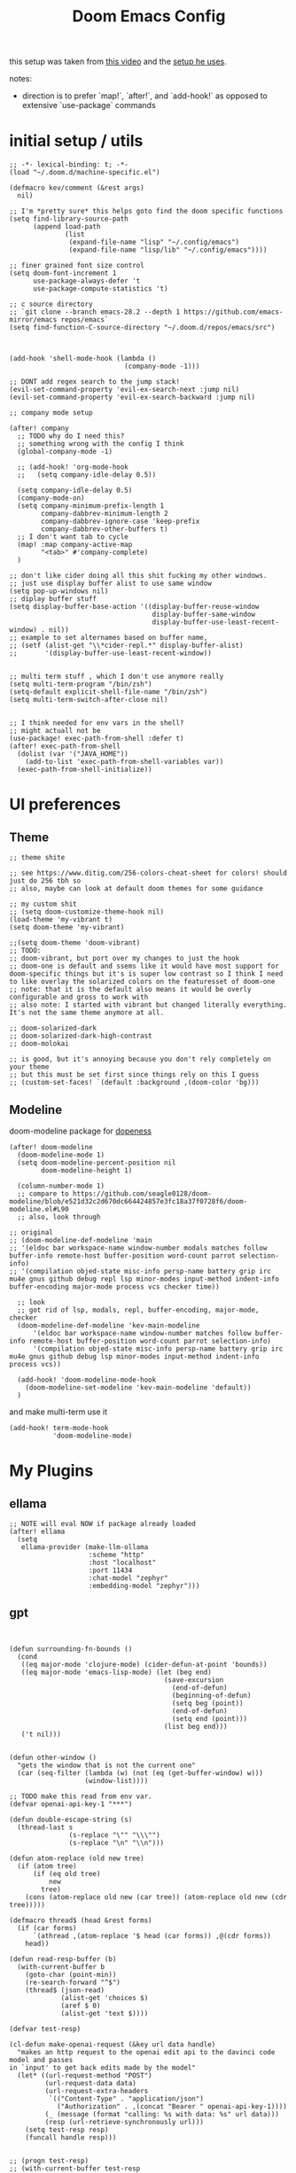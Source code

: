 :PROPERTIES:
:header-args: :results silent
:END:
#+TITLE: Doom Emacs Config

this setup was taken from [[https://www.youtube.com/watch?v=SzA2YODtgK4&ab_channel=thoughtbot][this video]] and the [[https://github.com/hrs/dotfiles/blob/main/emacs/dot-emacs.d/configuration.org][setup he uses]].

notes:
- direction is to prefer `map!`, `after!`, and `add-hook!` as opposed to extensive
   `use-package` commands

* initial setup / utils

#+begin_src elisp
;; -*- lexical-binding: t; -*-
(load "~/.doom.d/machine-specific.el")

(defmacro kev/comment (&rest args)
  nil)

;; I'm *pretty sure* this helps goto find the doom specific functions
(setq find-library-source-path
      (append load-path
              (list
               (expand-file-name "lisp" "~/.config/emacs")
               (expand-file-name "lisp/lib" "~/.config/emacs"))))

;; finer grained font size control
(setq doom-font-increment 1
      use-package-always-defer 't
      use-package-compute-statistics 't)

;; c source directory
;; `git clone --branch emacs-28.2 --depth 1 https://github.com/emacs-mirror/emacs repos/emacs`
(setq find-function-C-source-directory "~/.doom.d/repos/emacs/src")



(add-hook 'shell-mode-hook (lambda ()
                             (company-mode -1)))

;; DONT add regex search to the jump stack!
(evil-set-command-property 'evil-ex-search-next :jump nil)
(evil-set-command-property 'evil-ex-search-backward :jump nil)

;; company mode setup

(after! company
  ;; TODO why do I need this?
  ;; something wrong with the config I think
  (global-company-mode -1)

  ;; (add-hook! 'org-mode-hook
  ;;   (setq company-idle-delay 0.5))

  (setq company-idle-delay 0.5)
  (company-mode-on)
  (setq company-minimum-prefix-length 1
        company-dabbrev-minimum-length 2
        company-dabbrev-ignore-case 'keep-prefix
        company-dabbrev-other-buffers t)
  ;; I don't want tab to cycle
  (map! :map company-active-map
        "<tab>" #'company-complete)
  )

;; don't like cider doing all this shit fucking my other windows.
;; just use display buffer alist to use same window
(setq pop-up-windows nil)
;; diplay buffer stuff
(setq display-buffer-base-action '((display-buffer-reuse-window
                                    display-buffer-same-window
                                    display-buffer-use-least-recent-window) . nil))
;; example to set alternames based on buffer name,
;; (setf (alist-get "\\*cider-repl.*" display-buffer-alist)
;;       '(display-buffer-use-least-recent-window))


;; multi term stuff , which I don't use anymore really
(setq multi-term-program "/bin/zsh")
(setq-default explicit-shell-file-name "/bin/zsh")
(setq multi-term-switch-after-close nil)


;; I think needed for env vars in the shell?
;; might actuall not be
(use-package! exec-path-from-shell :defer t)
(after! exec-path-from-shell
  (dolist (var '("JAVA_HOME"))
    (add-to-list 'exec-path-from-shell-variables var))
  (exec-path-from-shell-initialize))
#+end_src

* UI preferences
** Theme
#+begin_src elisp
;; theme shite

;; see https://www.ditig.com/256-colors-cheat-sheet for colors! should just do 256 tbh so
;; also, maybe can look at default doom themes for some guidance

;; my custom shit
;; (setq doom-customize-theme-hook nil)
(load-theme 'my-vibrant t)
(setq doom-theme 'my-vibrant)

;;(setq doom-theme 'doom-vibrant)
;; TODO:
;; doom-vibrant, but port over my changes to just the hook
;; doom-one is default and ssems like it would have most support for doom-specific things but it's is super low contrast so I think I need to like overlay the solarized colors on the featuresset of doom-one
;; note: that it is the default also means it would be overly configurable and gross to work with
;; also note: I started with vibrant but changed literally everything. It's not the same theme anymore at all.

;; doom-solarized-dark
;; doom-solarized-dark-high-contrast
;; doom-molokai

;; is good, but it's annoying because you don't rely completely on your theme
;; but this must be set first since things rely on this I guess
;; (custom-set-faces! `(default :background ,(doom-color 'bg)))
#+end_src

** Modeline

doom-modeline package for [[https://github.com/seagle0128/doom-modeline][dopeness]]

#+begin_src elisp :results silent
(after! doom-modeline
  (doom-modeline-mode 1)
  (setq doom-modeline-percent-position nil
        doom-modeline-height 1)

  (column-number-mode 1)
  ;; compare to https://github.com/seagle0128/doom-modeline/blob/e521d32c2d670dc664424857e3fc18a37f0728f6/doom-modeline.el#L90
  ;; also, look through

;; original
;; (doom-modeline-def-modeline 'main
;; '(eldoc bar workspace-name window-number modals matches follow buffer-info remote-host buffer-position word-count parrot selection-info)
;; '(compilation objed-state misc-info persp-name battery grip irc mu4e gnus github debug repl lsp minor-modes input-method indent-info buffer-encoding major-mode process vcs checker time))

  ;; look
  ;; got rid of lsp, modals, repl, buffer-encoding, major-mode, checker
  (doom-modeline-def-modeline 'kev-main-modeline
      '(eldoc bar workspace-name window-number matches follow buffer-info remote-host buffer-position word-count parrot selection-info)
      '(compilation objed-state misc-info persp-name battery grip irc mu4e gnus github debug lsp minor-modes input-method indent-info process vcs))

  (add-hook! 'doom-modeline-mode-hook
    (doom-modeline-set-modeline 'kev-main-modeline 'default))
  )
#+end_src


and make multi-term use it

#+begin_src elisp
(add-hook! term-mode-hook
           'doom-modeline-mode)
#+end_src
* My Plugins
** ellama
#+begin_src elisp
;; NOTE will eval NOW if package already loaded
(after! ellama
  (setq
   ellama-provider (make-llm-ollama
                    :scheme "http"
                    :host "localhost"
                    :port 11434
                    :chat-model "zephyr"
                    :embedding-model "zephyr")))
#+end_src

** gpt
#+begin_src elisp


(defun surrounding-fn-bounds ()
  (cond
   ((eq major-mode 'clojure-mode) (cider-defun-at-point 'bounds))
   ((eq major-mode 'emacs-lisp-mode) (let (beg end)
                                       (save-excursion
                                         (end-of-defun)
                                         (beginning-of-defun)
                                         (setq beg (point))
                                         (end-of-defun)
                                         (setq end (point)))
                                       (list beg end)))
   ('t nil)))


(defun other-window ()
  "gets the window that is not the current one"
  (car (seq-filter (lambda (w) (not (eq (get-buffer-window) w)))
                   (window-list))))

;; TODO make this read from env var.
(defvar openai-api-key-1 "***")

(defun double-escape-string (s)
  (thread-last s
               (s-replace "\"" "\\\"")
               (s-replace "\n" "\\n")))

(defun atom-replace (old new tree)
  (if (atom tree)
      (if (eq old tree)
          new
        tree)
    (cons (atom-replace old new (car tree)) (atom-replace old new (cdr tree)))))

(defmacro thread$ (head &rest forms)
  (if (car forms)
      `(athread ,(atom-replace '$ head (car forms)) ,@(cdr forms))
    head))

(defun read-resp-buffer (b)
  (with-current-buffer b
    (goto-char (point-min))
    (re-search-forward "^$")
    (thread$ (json-read)
             (alist-get 'choices $)
             (aref $ 0)
             (alist-get 'text $))))

(defvar test-resp)

(cl-defun make-openai-request (&key url data handle)
  "makes an http request to the openai edit api to the davinci code model and passes
in `input' to get back edits made by the model"
  (let* ((url-request-method "POST")
         (url-request-data data)
         (url-request-extra-headers
          `(("Content-Type" . "application/json")
            ("Authorization" . ,(concat "Bearer " openai-api-key-1))))
         (_ (message (format "calling: %s with data: %s" url data)))
         (resp (url-retrieve-synchronously url)))
    (setq test-resp resp)
    (funcall handle resp)))


;; (progn test-resp)
;; (with-current-buffer test-resp
;;   (buffer-string))

;; (read-resp-buffer test-resp)

(defun code-davinci-edit-data (input)
  `(:url "https://api.openai.com/v1/edits"
    ;     "http://localhost:8000"
    :data
    ,(json-encode
      `((model . "code-davinci-edit-001")
        (input . ,input)
        (instruction .
         "Add code to the body of the function so it completes the documented task as simply as possible")
        (temperature . 0)
        (top_p . 1)))
    :handle ,(lambda (resp) (read-resp-buffer resp))))

(defun code-davinci-insert-data (input &optional separator)
  (unless separator
    (setq separator "\\[insert\\]"))
  (cl-destructuring-bind (pre post) (s-split separator input)
    (unless (and pre post)
      (throw 'input-error (format "need separater '%s'" separator)))
    `(:url "https://api.openai.com/v1/completions"
      :data
      ,(json-encode
        `((model . "code-davinci-002")
          (prompt . ,pre)
          (suffix . ,post)
          (temperature . 0)
          (max_tokens . 512)
          (top_p . 1)
          (frequency_penalty . 0.3)
          (presence_penalty . 0)))
      :handle (lambda (resp)
                (let ((insert (read-resp-buffer resp)))
                  (concat ,pre insert ,post))))))

(defun test-region (start end)
  (interactive "r")
  (print
   (list start end (buffer-substring-no-properties start end))))

(defun gpt-edit-2 ()
  (interactive)
  (let ((bounds (if (region-active-p)
                    (list (region-beginning) (region-end))
                  (surrounding-fn-bounds))))
    (unless bounds
      (message "unable to get fn bounds. Language not supported?"))
    (when bounds
      (replace-region-contents
       (car bounds)
       (cadr bounds)
       (lambda ()
         (thread$ bounds
                  (apply 'buffer-substring-no-properties $)
                  (code-davinci-insert-data $)
                  (apply 'make-openai-request $)))))))

#+end_src
** paredit

#+begin_src elisp
(define-minor-mode kevin-paredit-mode
  "lisp state for paredit"
  :lighter " kevin paredit"
  (setq evil-move-beyond-eol kevin-paredit-mode))

(defmacro kevin/sp-kill-movement-fn (name &rest body)
  `(defalias (intern (concat "kevin/kill-to-"
                             (symbol-name (quote ,name))))
     (lambda ()
       (interactive)
       (let ((p (point)))
         ,@body
         (sp-kill-region p (point))))))

(evil-define-minor-mode-key
  '(normal visual) 'kevin-paredit-mode
  "B" 'sp-backward-barf-sexp
  "b" 'sp-forward-barf-sexp
  "s" 'sp-forward-slurp-sexp
  "S" 'sp-backward-slurp-sexp
  "t" 'sp-transpose-sexp
  "f" (lambda ()
        (interactive)
        (print (list "use region" (use-region-p)))
        (if (use-region-p)
            (let ((m (mark))
                  (s (region-beginning)))
              (clojure-align (region-beginning) (region-end))
              (lsp-format-region (region-beginning) (region-end))
              ;; (print (list "region:" (region-beginning) (region-end)
              ;;              (region-active-p)))
              )
          (progn
            (sp-mark-sexp)
            (clojure-align (region-beginning) (region-end))
            (lsp-format-region (region-beginning) (region-end))
            (pop-mark))))
  ;; parens
  "\"" (lambda ()
         (interactive)
         (sp-wrap-with-pair "\""))
  "[" 'sp-wrap-square
  "{" 'sp-wrap-curly
  "w" 'sp-wrap-round
  "W" 'sp-unwrap-sexp
  "m" 'sp-mark-sexp

  ;; killing
  "da" 'sp-splice-sexp-killing-around
  "d$" (kevin/sp-kill-movement-fn
        end-of-sexp
        (sp-end-of-sexp))
  "d0" (kevin/sp-kill-movement-fn
        beginning-of-sexp
        (sp-beginning-of-sexp))
  "dl" (kevin/sp-kill-movement-fn
        next-sexp
        (sp-forward-sexp))
  "dh" (kevin/sp-kill-movement-fn
        beginning-of-sexp
        (sp-backward-sexp))

  ;; movement
  "h" 'sp-backward-sexp
  "H" 'sp-backward-down-sexp
  "l" 'sp-forward-sexp
  "L" 'sp-down-sexp
  "j" 'sp-down-sexp
  "k" 'sp-backward-up-sexp
  "." 'kevin-paredit-mode
  (kbd "<escape>") 'kevin-paredit-mode)

(general-define-key
 :states '(normal visual)
 :keymaps 'global
 :prefix "SPC"
 "k" 'kevin-paredit-mode)
#+end_src

* General Setup
** remote shells
#+begin_src elisp

;; see https://www.gnu.org/software/tramp/#Relevant-connection-properties-to-override
;; and (tramp-methods)
(after! tramp
  (add-to-list 'tramp-connection-properties
               (list (regexp-quote "/ssh:kkrausse@diesel2:")
                     "remote-shell" "/usr/bin/zsh")))
#+end_src
** utility functions
#+begin_src elisp
(defmacro kev-setq-local (&rest kvs)
  `(progn
     ,@(mapcar
        (lambda (pair)
          (cl-destructuring-bind (sym val) pair
            `(progn
               (make-local-variable ',sym)
               (setq ,sym ,val))))
        (seq-partition kvs 2))))

(defmacro kev-fn (arglist &rest body)
  (let ((fargsym (gensym "arg")))
    `(lambda (,fargsym)
       (cl-destructuring-bind ,arglist
           ,fargsym
         ,@body))))

;; just realized this isn't even needed because the builtin
;; browse at remote already handles this exact situation
(defun kev-get-commit (beg end)
  (interactive "r")
  (require 'browse-at-remote)
  (let* ((commit (string-trim (buffer-substring beg end))) ;; was using (current-kill 0), but annoying
         (url
          (browse-at-remote--commit-url commit)))
    (kill-new url)
    (message (concat "copied: " url))))

(defun kev-project-ignored-p (root)
  (or (doom-project-ignored-p root)
      (string-match-p "/node_modules/" root)
      (string-match-p "/.cache/" root)
      (string-match-p "/.gitlibs/" root)))

(setq projectile-ignored-project-function 'kev-project-ignored-p)

;; evil-beginning-of-line
;; newline-and-indent
;; evil-next-line
;; FIXME the problem is that the value of end-point is no longer valid because (indent-according-to-mode) changes the buffer!
(defun kev-indent (beg end)
  "indents highlighted."
  (interactive "r")
  (save-excursion
    (let ((end-line (line-number-at-pos (- end 1))))
      (goto-char beg)
      (indent-according-to-mode)
      ;; such as a way to do the last line, but never try to go past it
      (while (< (line-number-at-pos)
                end-line)
        (evil-next-line)
        (indent-according-to-mode)))))

(defun projectile-term ()
  "if terminal exists in project, switch to it. else, create at project root"
  (interactive)
  (let ((term-buf (seq-some (lambda (b)
                              (with-current-buffer b
                                (and (derived-mode-p 'vterm-mode) b)))
                            (projectile-project-buffers))))
    (if term-buf
        (switch-to-buffer term-buf)
      (progn
        ;; no need to open in root bc vterm here does that!
        ;;(find-file (projectile-project-root))
        (+vterm/here nil)))))

(defun get-displayed-buffer (pred)
  (seq-some (lambda (w) (with-current-buffer (window-buffer w)
                        (and (funcall pred)
                             (window-buffer w))))
          (window-list)))

(defun call-previous-term-cmd ()
  (interactive)
  (with-current-buffer (get-displayed-buffer (lambda () (eq 'term-mode major-mode)))
    (term-send-up)
    (term-send-return)))

(defun kev/copy-relative-file-and-lines ()
  "Copy relative file name with Git-style line numbers (e.g., path/to/file.ext#L5-L12) to the clipboard.
If a region is active, include line numbers. If the region has highlights, show a message."
  (interactive)
  (let* ((file (or buffer-file-name (dired-get-file-for-visit)))
         (project-root (or (when (fboundp 'project-root)
                             (let ((proj (project-current)))
                               (when proj (project-root proj))))
                           default-directory))
         (relative-path (file-relative-name file project-root))
         (start (if (use-region-p) (region-beginning) (point)))
         (end   (if (use-region-p) (region-end) (point)))
         (start-line (line-number-at-pos start))
         (end-line   (line-number-at-pos (if (eq end (point-min)) end (1- end))))
         (line-suffix (if (use-region-p)
                          (if (= start-line end-line)
                              (format "#L%d" start-line)
                            (format "#L%d-L%d" start-line end-line))
                        ""))
         (final (concat relative-path line-suffix))
         (highlight-overlays (cl-remove-if-not
                              (lambda (ov) (overlay-get ov 'face))
                              (overlays-in start end))))
    (kill-new final)
    (message "%s%s"
             (if highlight-overlays "[Highlighted] " "")
             final)))

;; just map everywhere
(map!
 (:prefix ("SPC j" . "kevin stuff")
          :nv  "i" 'kev-indent
          :nv "t" 'projectile-term
          :nv "pp" 'jet-to-clipboard
          :nv "pt" 'call-previous-term-cmd
          (:prefix ("c" . "copy")
           :nv "r" #'kev/copy-relative-file-and-lines)
          (:prefix ("e" . "edit")
                   :n "e" 'edit-env-file
                   :n "c" 'doom-edit-config
                   :n "t" '(lambda () (interactive) (find-file "~/dotfiles/tmp.org")))))


;; (-> 'display-buffer-alist
;;         (add-to-list '(".*magit.*"
;;                        (display-buffer-reuse-window display-buffer-same-window))))

(add-hook! magit-mode
  (map!
   (:prefix ("SPC j" . "kevin stuff")
            :map magit-section-mode-map
            :nv "c" 'kev-get-commit)))


;; this is actually great http://clhs.lisp.se/Body/03_dd.htm
;; aslo the cl-defmacro definition has some of that info

;; requires a (require 'straight) call. so quote it for now

(defun kev-list-packages ()
  (interactive)
  (mapcar (kev-fn (build-time deps (&whole whole &key type package &allow-other-keys))
                  (print (list :pack package
                               :buildt build-time
                               :type type)))
          (hash-table-values straight--build-cache)))

;; stolen from borkdude: https://github.https://github.com/borkdude/prelude/blob/master/personal/init.el#L195om/borkdude/prelude/blob/master/personal/init.el#L195
(defun copy-file-name-to-clipboard ()
  "Copy the current buffer file name to the clipboard."
  (interactive)
  (let ((filename (if (equal major-mode 'dired-mode)
                      default-directory
                    (buffer-file-name))))
    (when filename
      (kill-new filename)
      (message "Copied buffer file name '%s' to the clipboard." filename))))
#+end_src

** Keybindings
#+begin_src elisp
;; sets comma as spc m
(setq evil-snipe-override-evil-repeat-keys nil)
(setq doom-localleader-key ",")

;; vinegar
(define-key evil-normal-state-map (kbd "-") 'dired-jump)

;; for evil-escape package
;; so much better than key chord!!
(setq-default evil-escape-key-sequence "jj")
(setq-default evil-escape-delay 0.2)

#+end_src

** Random Config
#+begin_src elisp
;; I think this just defaults
(setq orderless-matching-styles '(orderless-literal
                                  orderless-regexp))
(setq completion-styles '(orderless basic))
(setq projectile-switch-project-action #'projectile-dired)

;; makes the above thing actially work
(setq counsel-projectile-switch-project-action (lambda (project)
                                                 (dired (projectile-project-root project))))

;; delete dired buffers when switching
(define-advice dired-find-file (:around (orig-fun &rest _) dired-find-file-advice)
  (let ((prev-buf (current-buffer)))
    (funcall-interactively orig-fun)
    (when (and (eq 'dired-mode (buffer-local-value 'major-mode prev-buf))
               ;; ONLY FOR dired buffer! Leave it if we go to a file?
               (eq 'dired-mode (buffer-local-value 'major-mode (current-buffer)))
               ;; make sure it's not currently displayed
               (not (seq-find (lambda (w)
                                (eq prev-buf
                                    (window-buffer w)))
                              (window-list)))
               (not (eq prev-buf (current-buffer))))
      (kill-buffer prev-buf))))

(define-advice dired-up-directory (:around (orig-fun &rest args) dired-up-advice)
  (let ((prev-buf (current-buffer)))
    (apply #'funcall-interactively orig-fun args)
    (when (and (eq 'dired-mode (buffer-local-value 'major-mode prev-buf))
               ;; make sure it's not currently displayed
               (not (seq-find (lambda (w)
                                (eq prev-buf
                                    (window-buffer w)))
                              (window-list)))
               (not (eq prev-buf (current-buffer))))
      (kill-buffer prev-buf))))




;; github yank line link
;; (setq browse-at-remote-remote-type-domains
;;       (cons '("github.dev.pages" . "github") browse-at-remote-remote-type-domains))
;; dont prompt on exit
(setq confirm-kill-emacs nil)
;; when exit insert mode exit
(setq evil-move-cursor-back t)

;; flycheck has horrible perf.. maybe?
(setq flycheck-check-syntax-automatically '(save idle-change))
(setq flycheck-disabled-checkers '(emacs-lisp-checkdoc))

#+end_src

line numbers

#+begin_src elisp
;; so we *can* display line numbers, but need to disable it for various
;; modes we don't want by default
(setq display-line-numbers-type t)
(remove-hook! '(prog-mode-hook text-mode-hook conf-mode-hook)
  #'display-line-numbers-mode)
#+end_src
** perf fixes
#+begin_src elisp
(defmacro timed-cached-funcall (time fn)
  (let ((last-time (gensym "last-time"))
        (cached-val (gensym "cached-val"))
        (fn-args (gensym "fn-args")))
    `(let ((,last-time -100.0)
           (,cached-val nil))
       (lambda (&rest ,fn-args)
         (when (> (- (float-time) ,last-time) ,time)
           (setq ,last-time (float-time))
           (setq ,cached-val (apply (quote ,fn) ,fn-args)))
         ,cached-val))))

;; this IS necessary. fuckin shit is slow without it
;; (setq kevin-project-root "johnson")
;; (setq kevin-project-root-timer
;;       (run-with-idle-timer 1 t (lambda () (setq kevin-project-root (projectile-project-root)))))
(setq kev-cached-project-root (timed-cached-funcall 1.0 projectile-project-name))

(setq frame-title-format '((:eval
                            (funcall kev-cached-project-root))))

;; noticed bad perf here
(setq kev-cached-modeline-buffer-file-state
      (timed-cached-funcall 1.0 doom-modeline-update-buffer-file-state-icon))

(define-advice doom-modeline-update-buffer-file-state-icon
    (:around (orig-fun &rest _) doom-modeline-advice)
  (funcall kev-cached-modeline-buffer-file-state))
#+end_src

** Project management
*** git
#+begin_src elisp
(use-package! browse-at-remote
  :config
  (print (list "regexps: " browse-at-remote-remote-type-regexps))
  (add-to-list 'browse-at-remote-remote-type-regexps
               '(:host "github.dev.pages$" :type "github"))
  )
#+end_src

* Lang
** sql
#+begin_src elisp

(defvar kev/duckp "duckp")

;; starts buffer with it
(defun kev/start-duck ()
  (interactive)
  (make-comint kev/duckp "duckdb"))

(defun kev/shell-send-paragraph ()
  (interactive)
  (let ((start (point)))
    (save-excursion
      (process-send-region
       kev/duckp
       (progn (backward-paragraph)
              (forward-char)
              (beginning-of-line)
              (point))
       (progn (goto-char start)
              (forward-paragraph)
              (min (buffer-end 1)
                   (point)))))))

(defun kev/shell-send- (start end)
  (interactive (list (region-beginning) (region-end)))
  (if (region-active-p)
      (process-send-region kev/duckp start end)
    (kev/shell-send-paragraph)))

(setq sql-mode-hook nil)

(add-hook! sql-mode
 :append
 (map! :map sql-mode-map
       :localleader
       "'" #'kev/start-duck
       (:prefix ("r" . "repl")
                "q" (cons "quit"
                          (lambda () (interactive)
                            (process-send-string kev/duckp ".quit\n"))))
       (:prefix ("e" . "Eval")
                "r" (cons "shell send region or paragraph" #'kev/shell-send-))))
#+end_src
** org
#+begin_src elisp
(after! org
  ;;(define-key org-mode-map (kbd "C-c f") #'org-babel-execute-src-block)

  ;; Including =org-tempo= restores the =<s=-style easy-templates that were
  ;; deprecated in Org 9.2.
  (require 'org-tempo)

  ;; start everything folded
  (setq org-startup-folded 't)
  ;; code blocks font
  (setq org-src-fontify-natively t)
  (setq org-src-tab-acts-natively t))

(defun is-file-in-subdirectory (subdir)
  "Check if the current buffer's file is in a specified SUBDIR."
  (let ((current-file (buffer-file-name)))
    (when current-file
      (string-prefix-p (expand-file-name subdir)
                       (expand-file-name current-file)))))

(after! org
  (map! :map evil-org-mode-map
        :m "C-k" #'evil-previous-visual-line
        :m "C-j" #'evil-next-visual-line
        :m "gj" #'evil-next-visual-line
        :m "gk" #'evil-previous-visual-line
        :localleader
        "'"  #'org-edit-special
        (:prefix "g" "b" #'org-mark-ring-goto)))

(set-company-backend! 'text-mode 'company-yasnippet)

;; general org settings
;; makes a clearer distinction between sub-bullets
(use-package! org-bullets-mode
  :hook org-mode)
#+end_src

wat?

#+begin_src elisp
(defun kev/org-archive-subtree
  (org-copy-subtree))
#+end_src

** org babel
#+begin_src elisp
;; org babel stuff
(after! org
  (require 'ob-clojure)
  (setq org-babel-clojure-backend 'cider)

  (add-to-list 'org-babel-default-header-args
             '(python . (:results . "output"))))

(defvar-local kev-cider-session nil)

(defun kev/select-option (prompt alist)
  (require 'ivy)
  (cdr
   (assoc (ivy-read prompt alist :require-match t)
          alist)))

(defun kev/select-session ()
  (require 'ivy)
  (let* ((sessions (cider-sessions))
         (_ (unless sessions (error "no repl sessions found! start one first")))
         (session (if (member kev-cider-session sessions)
                      kev-cider-session
                    (setq kev-cider-session
                          (if (cdr sessions)
                              (kev/select-option
                               "pick session: "
                               (seq-map
                                (lambda (sesh)
                                  (cons (buffer-name (cadr sesh))
                                        (cadr sesh)))
                                sessions))
                            (setq kev-cider-session (cadar sessions)))))))
    session))

(after! ob-clojure
  (defun org-babel-execute:clojure (body params)
    "Execute a block of Clojure code with Babel and nREPL."
    (require 'cider)

    (setq kev-cider-session nil)

    (let* ((session (kev/select-session))
           (response (cider-nrepl-sync-request:eval
                      (org-babel-expand-body:clojure body params)
                      session)))
      (nrepl-dbind-response response (out status)
        (print
         (list "cider session:" session
               "params:" params
               "result" response))
        out))))
#+end_src

** org-roam

org-roam setup and shortcuts

*** subnodes
- subnode extention
  - problem statement: explosion of one flat directory is untenable especially when you want to look for something within a specific directory. Still want to preserve roam's ultimate freedom and linking though.
  - implementation
    - ONLY thing added is the property =:SUBNODE_OF: <org_id>= which will mark subnodes and find those to search & exclude them from regular search, exept by parent.
    - parents are found by just finding all ids that appear in a :subnode_of:
    - have to change regular finds to ignore subnodes now
  - TODO
    - [ ] subnode links, depricate old shit
    - [ ] make roam buffer section for subnodes
    - [ ] allow todo items. have all things under a node cross-noted with TODO show up in the roam buffer
    - [X] allow for multiple subnode_of entries so you can "file" something under two things
    - [X] hide sub nodes when they have sub nodes.
      - you'd have recursive loop if there are more subnodes, or a defaulted selection of the node itself (maybe pretty printed somehow?).
        Then it'd work for inserting / finding both nodes and subnodes.
      - should add the parent prefix so I can give no context titles. or just give no-context alias
      - but then creating subnodes.. I guess could also use this flow bc it allows toplevel

#+begin_src elisp
;; -*- lexical-binding: t; -*-

(defun kev/complement (fn)
  (lambda (&rest args)
    (not (apply 'funcall fn args))))

(defun kev/roam-subnode-get-parent-ids (node)
  (let ((subnode-of-val (->> node
                             (org-roam-node-properties)
                             (assoc-string "SUBNODE_OF")
                             (cdr))))
    (when subnode-of-val
      (->> subnode-of-val
           (split-string)))))

(defun kev/roam-subnode-get-parent (node)
  "actually just gets the first parent id"
  (car (kev/roam-subnode-get-parent-ids node)))

(defun kev/roam-subnode-get-all-parent-ids ()
  (seq-reduce
   (lambda (ids node)
     (let ((subnode-of (thread-last node
                                    (org-roam-node-properties)
                                    (assoc-string "SUBNODE_OF")
                                    (cdr))))
       (if (and subnode-of
                (not (member subnode-of ids)))
           (cons subnode-of ids)
         ids)))
   (org-roam-node-list)
   nil))

(defun kev/roam-subnode-find-parent ()
  (let ((parent-ids (kev/roam-subnode-get-all-parent-ids)))
    (org-roam-node-read nil
                        (lambda (node)
                          (member (org-roam-node-id node) parent-ids))
                        nil
                        'require-match
                        "parend node: ")))

(defun kev/roam-subnode-filter-subnodes (parent-node)
  (lambda (fnode)
    (member (org-roam-node-id parent-node)
            (kev/roam-subnode-get-parent-ids fnode))))

;;;;;;;;;;;;;;;; main interface ;;;;;;;;;;;;;;;

(defun kev/test ()
  (interactive)
  (print (org-entry-get nil "ITEM")))

(defun kev/roam-subnode-find-non-subnodes ()
  (interactive)
  (funcall #'org-roam-node-find nil nil (kev/complement #'kev/roam-subnode-get-parent)))

(defun kev/prn (&rest args)
  (print args))

(defun kev/roam-subnode-find-node (&optional current-node require-match)
  "I think I can basically delete this"
  (interactive (list nil))
  (require 'org-roam-node)
  ;; (kev/prn  "got node" (when current-node (org-roam-node-title current-node)))
  (if current-node
      (let ((found (cl-remove-if-not
                    (kev/roam-subnode-filter-subnodes current-node)
                    (org-roam-node-list))))
        (if (car found)
            ;; if there are subnodes,
            (let ((rnode
                   (org-roam-node-read nil
                                       (kev/roam-subnode-filter-subnodes current-node)
                                       nil
                                       require-match
                                       )))
              (if (org-roam-node-id rnode)
                  (kev/roam-subnode-find-node rnode)
                current-node))
          current-node))
    (kev/roam-subnode-find-node
     (org-roam-node-read nil
                         (kev/complement #'kev/roam-subnode-get-parent)))))

(defun kev/roam-subnode-create (parent)
  (interactive (list (org-roam-node-read nil nil nil 'require-match)))
  (let ((new-id (org-id-get-create)))
    ;; eventially only want this & to migrate
    (org-roam-add-property (org-link-make-string (concat "id:" (org-roam-node-id parent))
                                                 (org-roam-node-title parent))
                           "PARENT_LINKS")
    (org-roam-add-property (org-roam-node-id parent) "SUBNODE_OF")
    ;; subnode of title purely for visibility, not used for anything
    (org-roam-add-property (org-roam-node-title parent) "SUBNODE_OF_TITLE")
    ))

(defun kev/roam-subnode-find ()
  (interactive)
  (require 'org-roam-node)
  (org-roam-node-visit (kev/roam-subnode-find-node)))

(defun kev/roam-subnode-insert ()
  (interactive)
  (let ((node (kev/roam-subnode-find-node)))
    (org-roam-node-insert (lambda (fnode) (equal fnode node)))))


;;;;;;;;;;;;;;;;;;;;;;; main roam config ;;;;;;;;;;;;;;;;;;;;;;;;;;;;;;;;;

;; TODO do the file resize thing and visual line mode
;; to org roam dir
;; org roam to display in same window
(add-to-list 'display-buffer-alist '("\\*org-roam.*\\*" . (display-buffer-reuse-window display-buffer-same-window)))
(add-to-list 'display-buffer-alist '("\\*lsp-help\\*" . (display-buffer-reuse-window display-buffer-same-window)))

(defvar kev/org-roam-node-subnode-name-cache (make-hash-table :test 'equal)
  "Cache for storing results of `org-roam-node-kev-subnode-format'.")

(defun kev/subnode-parents (node &optional so-far)
  (let ((parent-node (thread-last node
                                  (org-roam-node-properties)
                                  (assoc-string "SUBNODE_OF")
                                  (cdr)
                                  (org-roam-node-from-id))))
    (if parent-node
        (cons parent-node
              (kev/subnode-parents parent-node))
      nil)))

(defun kev/subnode-tree (node)
  "returs list of acestor trees where each car is parent and cdr is the list of ancestors"
  (cons node
        (thread-last node
                     (org-roam-node-properties)
                     (assoc-string "SUBNODE_OF")
                     (cdr)
                     ((lambda (s) (when s (s-split " " s))))
                     (mapcar #'org-roam-node-from-id)
                     (cl-remove-if 'not)
                     (mapcar (lambda (parent)
                               (kev/subnode-tree parent))))))

(defun subnode-flat-parent-tree (tree)
  (or
   (thread-last (cdr tree)
                (seq-mapcat (lambda (pt)
                              (mapcar (lambda (p) (cons (car tree)
                                                        p))
                                      (subnode-flat-parent-tree pt)))))
   (list (list (car tree)))))

;; (thread-last "c21ebe89-5182-4fbd-87f9-ef5e4f14e420"
;;              (org-roam-node-from-id)
;;              (kev/subnode-tree)
;;              ;; (subnode-paths)
;;              (subnode-flat-parent-tree)
;;              (car)
;;              (mapcar #'org-roam-node-title)
;;              )

(defun kev/subnode-formatted-parents (node)
  (thread-last (when node (kev/subnode-tree node))
               (cdr)
               (mapcar (lambda (pt)
                         (thread-last pt
                                      (subnode-flat-parent-tree)
                                      ;; first path of each parent
                                      (car)
                                      (mapcar #'org-roam-node-title)
                                      (s-join " -> "))))
               (s-join "|")))


(after! org-roam

  (cl-defmethod org-roam-node-kev-parent-path ((node org-roam-node))
    "would be used in org-roam-node-display-template by setting it to \"${kev-subnode-format}\""
    (let ((node-id (org-roam-node-id node)))
      (or (gethash node-id kev/org-roam-node-subnode-name-cache)
          (let ((result
                 (kev/subnode-formatted-parents node)))
            (puthash node-id result kev/org-roam-node-subnode-name-cache)
            result))))

  (setq org-roam-node-display-template (concat (propertize "${title:*}" 'face 'outline-1)
                                               (propertize "${kev-parent-path:*}" 'face 'font-lock-comment-face)
                                               ))
  ;; TODO build cache eagerly
  (setq kev/org-roam-node-subnode-name-cache (make-hash-table :test 'equal))

  (defun kev/backlink-is-daily? (backlink)
    (require 'org-roam-dailies)
    (thread-last backlink
                 (org-roam-backlink-source-node)
                 (org-roam-node-file)
                 (org-roam-dailies--daily-note-p)))

  (cl-defun kev/subnodes-section (node)
    "subnodes section"
    ;; TODO sort?
    (when-let ((subnodes (cl-remove-if-not
                          (kev/roam-subnode-filter-subnodes node)
                          (org-roam-node-list))))
      (magit-insert-section (org-roam-backlinks)
        (magit-insert-heading "Subnodes:")
        (dolist (subnode subnodes)
          (org-roam-node-insert-section
           :source-node subnode
           :point (org-roam-node-point subnode)
           ;; note can fill in when we have something real
           :properties nil ;; (org-roam-backlink-properties backlink)
           ))
        (insert ?\n))))

  (defun kev/roam-dailies-section (node)
    "newest->oldest dailies"
    (cl-letf (((symbol-function 'org-roam-backlinks-sort) (lambda (a b)
                                                            ;; just look at filename for dailiy check
                                                            (string< (org-roam-node-file (org-roam-backlink-source-node b))
                                                                     (org-roam-node-file (org-roam-backlink-source-node a))))))
      (org-roam-backlinks-section node :show-backlink-p #'kev/backlink-is-daily?)))

  (setq org-roam-mode-sections (list
                                #'kev/subnodes-section
                                ;; ordered dailies
                                #'kev/roam-dailies-section
                                ;; non-dailies
                                `(org-roam-backlinks-section :show-backlink-p ,(kev/complement #'kev/backlink-is-daily?))
                                'org-roam-reflinks-section))
  )

(kev/comment

 ;; nah this don't do shit really.
 ;; interesting though would be to propertize the parents or align them?
 (setq org-roam-node-annotation-function (lambda (n)
                                           (concat (propertize " "  'display '(space :align-to center))
                                                   (org-roam-node-file n))))

 (org-roam-node-read)
 (lambda (n)
   (thread-last (kev/subnode-tree n)
                (cdr)
                (mapcar (lambda (pt)
                          (car (subnode-paths pt))))
                (cons "")
                (cl-reduce (lambda (&optional a b)
                             (concat a
                                     (propertize "\n " 'display '(space :align-to center))
                                     b))
                           )))

 (concat "a " "b" "c")


 (org-roam-node-from-id "")

 (s-join "poop" (list "a-" "-b" "-c"))
 ;; NOTE:
 ;; idea -- add post hook to org roam db sync to update the subnode titles
 ;; OR -- cache around subnode format, but idk how to invalidate cache except manually
 (org-roam-db-sync)
 (reverse (list 1 2 3))
 (org-roam-db-update-file)
 (org-roam-node-find)
 (org-roam-node-list)
 (org-roam-id-find "2bb8fe67-0197-422e-a4a9-f392764bbceb")
 kev/org-roam-node-subnode-name-cache (make-hash-table :test 'equal)

 (setq kev/org-roam-node-subnode-name-cache (make-hash-table :test 'equal))

 (setq org-roam-node-display-template "${title}")

 (org-roam-node-title)

 (mapcar
  #'org-roam-node-title
  (kev/subnode-parents
   (org-roam-node-from-id "e29a1f5a-0a1d-4616-8c41-9320e501cdbf")))

 (org-roam-node-read--to-candidate
  (org-roam-node-from-id "2bb8fe67-0197-422e-a4a9-f392764bbceb")
  (org-roam-node--process-display-format "${kev-subnode-format}"))

 )

;; map org roam everywhere to these autoloads
(map! (:prefix ("C-c n" . "Org Roam")
               (:prefix ("s" . "sub-node")
                        "i" #'kev/roam-subnode-insert
                        "c" #'kev/roam-subnode-create
                        "f" #'kev/roam-subnode-find)
               "f" #'org-roam-node-find
               "d" #'org-roam-dailies-goto-today))

(after! org-roam

  (map! (:map org-mode-map
              (:prefix ("C-c n" . "Org Roam")
                       (:prefix ("s" . "sub-node")
                                "i" #'kev/roam-subnode-insert
                                "c" #'kev/roam-subnode-create
                                "f" #'kev/roam-subnode-find)
                       "c" #'org-id-get-create
                       "i" #'org-roam-node-insert
                       "r" '("org-roam-buffer-display-dedicated" .
                             (lambda ()
                               (interactive)
                               ;; sets up prefix arg so it uses current node
                               ;; number `1' is not specific here
                               (setq current-prefix-arg '(1))
                               (call-interactively #'org-roam-buffer-display-dedicated)))
                       "d" #'org-roam-dailies-goto-today
                       "a" #'org-roam-alias-add)))

  (defun kev/next-non-whitespace ()
    (interactive)
    (skip-syntax-forward " >"))

  ;; TODO: make this only go up a few levels of indentation rather than to zero.
  ;; should be pretty easy
  (defun kev/org-roam-preview ()
    "default is `org-roam-preview-default-function' This changes to just line"
    (let* ((start-indent (current-indentation))
           (beg (save-excursion
                  (while (not (or (= 0 (current-indentation))
                                  ;; go up two levels of indent
                                  (<= (current-indentation) (- start-indent 2))))
                    (evil-previous-line))
                  (beginning-of-line)
                  (point)))
           (end (save-excursion
                  ;; so it collects heading stuff. Maybe should remove
                  (if (= ?* (char-after (line-beginning-position)))
                      (org-end-of-subtree)
                    (progn
                      (evil-next-line)
                      (while (and (not (<= (current-indentation) start-indent))
                                  (not (<= (point-max) (line-end-position))))
                        (evil-next-line)
                        (evil-beginning-of-line)
                        (kev/next-non-whitespace)
                        )
                      (evil-beginning-of-line)))
                  (point))))
      (string-trim (concat (buffer-substring-no-properties beg end) "\n"))))
  ;; makes roam stuff prettier
  (add-hook! 'org-roam-mode-hook
    (kev-set-visual-columns))


  ;; If you're using a vertical completion framework, you might want a more informative completion interface
  ;; (setq org-roam-node-display-template (concat "${title:*} " (propertize "${tags:10}" 'face 'org-tag)))
  (org-roam-db-autosync-mode 1)

  ;; define some keys everywhere
  (setq org-roam-v2-ack t
        org-roam-dailies-directory "daily/"
        org-roam-preview-function #'kev/org-roam-preview)
  org-roam-node-display-template "${title}"
  ;; this doesn't get called for some reason?
  ;; I think ivy ignores it for some reason
  ;; see `ivy-completing-read'?
  org-roam-node-annotation-function (lambda ()
                                      (message "calling annotation!")
                                      (let ((parent-node (thread-last node
                                                                      (org-roam-node-properties)
                                                                      (assoc-string "SUBNODE_OF")
                                                                      (cdr)
                                                                      (org-roam-node-from-id))))
                                        (if parent-node
                                            (concat "parent: " (org-roam-node-title parent-node))
                                          "")))
  ;; org-roam-node-formatter
  ;; I'd imagine this could be used if we want to prefix titles of subnodes with parent.
  ;; then when you insert the node, you'd undo the prefix when inserting.
  ;; then you don't have to worry about having super generic titles
  )

#+end_src

*** general setup
#+begin_src elisp
(defun kev-set-visual-columns ()
  (visual-line-mode 1)
  (visual-fill-column-mode 1)
  (after! visual-fill-column
    (setq visual-fill-column-width 80
          ;; idk if I like this yet
          visual-fill-column-center-text nil)))

(add-hook! 'org-mode-hook :append
           ;; org roam should fix column width!
  (when (is-file-in-subdirectory org-roam-directory)
    (require 'org-roam)
    (kev-set-visual-columns)))

(use-package! org-roam
  :after org
  ;; :after org
  ;; this loads eagerly. The following would load it during idle time
  )
#+end_src
** org biblio
TODO
- [ ] autocomplete for org-ref links

org ref seems better than citar! bc
- the open display is less sexy, though more functional bc you memorize the keys
- has option to go to bibtex entry
#+begin_src elisp

;; org-ref stuff
(setq bibtex-completion-bibliography '("~/Desktop/bibliography/refs.bib")
      ;; NOTE needs the trailing slash! idk why the fudge
      bibtex-completion-library-path '("~/Desktop/bibliography/pdfs/")

      bibtex-completion-additional-search-fields '(keywords)
      ;; bibtex-completion-display-formats
      ;; '((article       . "${=has-pdf=:1}${=has-note=:1} ${year:4} ${author:36} ${title:*} ${journal:40}")
      ;;     (inbook        . "${=has-pdf=:1}${=has-note=:1} ${year:4} ${author:36} ${title:*} Chapter ${chapter:32}")
      ;;     (incollection  . "${=has-pdf=:1}${=has-note=:1} ${year:4} ${author:36} ${title:*} ${booktitle:40}")
      ;;     (inproceedings . "${=has-pdf=:1}${=has-note=:1} ${year:4} ${author:36} ${title:*} ${booktitle:40}")
      ;;     (t             . "${=has-pdf=:1}${=has-note=:1} ${year:4} ${author:36} ${title:*}"))
      bibtex-completion-notes-path nil
      )
(use-package! org-ref
  :defer-incrementally org-roam)

;; org roam bibtex stuff
(use-package! org-roam-bibtex
  :after org-roam)
(after! org-roam-bibtex
  (require 'org-ref)
  (setq orb-roam-ref-format 'org-ref-v3))
(add-hook! org-mode
  ;; could maybe restrict this to org-roam-dir but whatever
  (org-roam-bibtex-mode 1)
  (setq-local company-minimum-prefix-length 0))


;; I think citar can get better than org ref at some point but just not today
;;
;; (use-package! citar-org-roam
;;   :after (citar org-roam))
;; (after! (org-roam citar)
;;   (require 'citar-org-roam)
;;   (require 'org-roam-bibtex))
;; (after! citar-org-roam
;;   (citar-org-roam-mode)
;;   (citar-register-notes-source
;;    'orb-citar-source (list :name "Org-Roam Notes"
;;                            :category 'org-roam-node
;;                            :items #'citar-org-roam--get-candidates
;;                            :hasitems #'citar-org-roam-has-notes
;;                            :open #'citar-org-roam-open-note
;;                            :create #'orb-citar-edit-note
;;                            :annotate #'citar-org-roam--annotate))
;;   (add-hook! org-mode 'citar-capf-setup)
;;   (setq citar-notes-source 'orb-citar-source
;;         citar-bibliography '("~/Desktop/bibliography/refs.bib")
;;         citar-library-paths '("~/Desktop/bibliography/pdfs/")
;;         citar-notes-paths (list (concat org-roam-directory "/citar/"))
;;         citar-file-note-extensions '(".org")))
;; (use-package! citar-embark
;;   :after citar embark
;;   :no-require
;;   :config (citar-embark-mode))



#+end_src
** rust

#+begin_src elisp
(use-package! yasnippet
  :hook ((lsp-mode . yas-minor-mode)))

;; (rustic-cargo-current-test)

(add-hook! rustic-mode
  (lsp)
  (lsp-mode 1)
  (yas-minor-mode 1)
  (read-only-mode 0)
  :local
  (kev-setq-local
   lsp-rust-analyzer-display-lifetime-elision-hints-enable "always"
        lsp-rust-analyzer-display-lifetime-elision-hints-use-parameter-names t
        lsp-headerline-breadcrumb-enable nil
        lsp-ui-sideline-enable t
        lsp-ui-sideline-show-code-actions t
        lsp-ui-sideline-show-diagnostics t
        lsp-ui-sideline-show-hover t
        lsp-signature-auto-activate t
        lsp-signature-render-documentation t
        lsp-ui-doc-enable nil
        lsp-ui-doc-show-with-cursor nil
        lsp-ui-doc-position 'at-point

        lsp-completion-show-detail t
        lsp-completion-show-kind t
        rustic-default-test-arguments "--benches --tests --all-features --nocapture")

  ;; TODO make local to rust mode
  (map! :map lsp-command-map
        "t"  #'lsp-rust-analyzer-related-tests
        "dd" #'lsp-rust-analyzer-open-external-docs))
#+end_src

#+RESULTS:

** elisp

#+begin_src elisp
;; gotos
(use-package! elisp-slime-nav
  :defer-incrementally (elisp-mode ielm))
(after! elisp-slime-nav
  (turn-on-elisp-slime-nav-mode))

(defun kev/eval-to-comment ()
  (interactive)
  (let ((value (eval (preceding-sexp))))
    (sp-end-of-sexp)
    (forward-char)
    (insert (format "\n;; => %S" value))))

;; (add-hook! (emacs-lisp-mode ielm-mode))
(map! :mode emacs-lisp-mode
      :localleader
      "e;" #'kev/eval-to-comment
      "gg" #'elisp-slime-nav-find-elisp-thing-at-point
      "gb" #'pop-tag-mark)
#+end_src
** Ruby
#+begin_src elisp
(map! :mode ruby-mode
      :localleader
      :prefix ("g". "goto")
      "g" #'robe-jump
      :prefix ("e" . "eval..")
      "b" #'ruby-send-buffer
      "d" #'ruby-send-definition
      "f" #'ruby-send-block
      "e" #'ruby-send-last-stmt
      "r" #'ruby-send-region)

(remove-hook 'robe-mode-hook 'ac-robe-setup)

(add-hook! 'ruby-mode-hook
  (after! company
    (push 'company-robe company-backends)))
#+end_src

#+RESULTS:

** JavaScript n TypeScript

#+begin_src elisp
;; lsp uses typescript-language-server
;; with npm i -g typescript-language-server
(add-hook! typescript-mode
  (lsp)
  (lsp-mode 1)

  (setq typescript-indent-level 2))
#+end_src

#+RESULTS:

update: should really just use emacs' lsp-mode for this

#+begin_src elisp
(add-hook! js2-mode
           (lsp)
           (lsp-mode 1))

(map! :mode js2-mode
      :localleader
      (:prefix ("g" . "goto...")
      "g" 'js2-jump-to-definition
      "b" #'pop-tag-mark))

#+end_src

for skewer, like a repl type thing for js

#+begin_src elisp

(map! :mode skewer
      (:prefix (",e" . "skewer eval")
       "d" 'skewer-eval-defun))

#+end_src

#+RESULTS:

** python
#+begin_src elisp

(defvar kev/py-shell-interpreter "python3"
  "no spaces allowed! a restriction of python.el")

(defvar kev/py-shell-dir "/ssh:kkrausse@diesel2:/home/kkrausse/repos/kkrausse/memory-mistral")

;; (add-to-list 'display-buffer-alist '("\\*org-roam.*\\*" . (display-buffer-reuse-window display-buffer-same-window)))

;; NOTE: may have to look back into run-python to see if I need to enable remote local variables or something
(defun kev/python-remote-shell ()
  (interactive)
  (let ((shell-dir kev/py-shell-dir)
        (py-interp kev/py-shell-interpreter))
    (with-current-buffer (find-file-noselect shell-dir)
      (with-connection-local-variables
       (message (concat "opening python shell in\n"
                        shell-dir
                        "cmd:\n"
                        py-interp))
       (run-python py-interp))))
  (with-current-buffer (python-shell-get-buffer)
    (setq-local comint-scroll-to-bottom-on-output 'others))
  (display-buffer (python-shell-get-buffer)
                  '(display-buffer-reuse-window
                    display-buffer-use-least-recent-window)))


(defun format-python-print (python-code)
  "Format PYTHON-CODE as a Python print statement, properly escaping single quotes."
  (let ((escaped-code (replace-regexp-in-string "'" "\\\\'" python-code)))
    (format "print('''%s...''')" escaped-code)))

(kev/comment
 (print
  (format-python-print
   "print('what is this')")))

(defun kev/python-shell-send-string (body)
  (require 'ob-python)
  (let ((body
         (format "\
%s
%s
"
                 (format-python-print body)
                body)))
    (python-shell-send-string body))


  ;; strategy of just writing to buffer kinda weird and doesn't print outputs
  ;; (with-current-buffer (python-shell-get-buffer)
  ;;   (end-of-buffer)
  ;;   (insert body)
  ;;   (comint-send-input))
  )

(defun kev/python-shell-send-region (start end)
  (kev/python-shell-send-string (buffer-substring-no-properties start end)))

;; FIXME: this doesn't work when there's like empty spaces in the function sometimes?
;; I think it has to do with which line you start on, not with the nav-...-statement stuff
(defun kev/python-shell-send-toplevel ()
  (interactive)
  (let ((start (point)))
    (save-excursion
      (kev/python-shell-send-region
       (progn (python-nav-beginning-of-statement)
              (while (> (current-indentation) 0)
                (python-nav-backward-statement))
              (point-marker))
       (progn (goto-char start)
              (python-nav-end-of-statement)
              (unless (= (line-end-position) (buffer-end 1))
                      (python-nav-forward-statement))
              (while (and (> (current-indentation) 0)
                          (not (= (line-end-position) (buffer-end 1))))
                (python-nav-forward-statement))
              ;; in case you're at the end of the buffer, don't go back
              (unless (= (line-end-position) (buffer-end 1))
                      (python-nav-backward-statement))
              (python-nav-end-of-statement)
              (min (buffer-end 1)
                   (point-marker)))))))

(defun kev/python-shell-send-paragraph()
  (interactive)
  (let ((start (point)))
    (save-excursion
      (kev/python-shell-send-region
       ;;python-shell-send-region
       (progn (backward-paragraph)
              (forward-char)
              (python-nav-beginning-of-statement))
       (progn (goto-char start)
              (forward-paragraph)
              (backward-char)
              (python-nav-end-of-statement)
              (min (buffer-end 1)
                   (point-marker)))))))

(after! python
  (setq python-shell-prompt-detect-failure-warning nil))

(add-hook! 'python-mode-hook
  (map! :map python-mode-map
        :localleader
        "'" #'kev/python-remote-shell
        (:prefix ("r" . "repl")
                 "q" (cons "quit"
                           (lambda () (interactive)
                             (kev/python-shell-send-string "quit()"))))
        (:prefix ("e" . "Eval")
                 "b" #'python-shell-send-buffer
                 "r" (cons "region or paragraph"
                      (lambda (start end)
                        (interactive (list (region-beginning) (region-end)))
                        (if (region-active-p)
                            (python-shell-send-region start end)
                          (kev/python-shell-send-paragraph))))
                 "d" #'kev/python-shell-send-toplevel)))
#+end_src

#+RESULTS:

** Clojure

nice keybindings

#+begin_src elisp
(setq kevin-clojure-playbook
      '(("portal" . "(do (require 'portal.api) (portal.api/open) (add-tap #'portal.api/submit))")
        ("sync deps" . "((requiring-resolve 'clojure.repl.deps/sync-deps) :aliases [:test :dev :local-dev])")
        ("prn space" . "(doseq [_ (range 40)] (prn \"\"))")
        ("humane test output" . "((requiring-resolve 'pjstadig.humane-test-output/activate!))")
        ("warn on reflection" . "(set! *warn-on-reflection* true)")))

(defun kevin-clojure-playbook (&optional output-to-current-buffer)
  "evaluate something from the playbook (w/ cider)"
  (interactive "P")
  (let ((cmd (completing-read "clj cmd: "
                              kevin-clojure-playbook
                              nil
                              t
                              nil
                              'kevin-clojure-playbook)))
    (cider-interactive-eval (cdr (assoc cmd kevin-clojure-playbook))
                            nil
                            (cider-defun-at-point 'bounds)
                            (cider--nrepl-pr-request-map))))

(defun kev-format-form (beg end)
  (interactive (if (use-region-p)
                   (list (region-beginning) (region-end))
                 (save-excursion
                   (let ((end (progn (end-of-defun)
                                     (point))))
                     (clojure-backward-logical-sexp)
                     (list (point) end)))))
  (save-excursion
    (clojure-align beg end)
    (lsp-format-region beg end)))

(add-to-list 'display-buffer-alist '("\\*cider-error\\*" . (display-buffer-reuse-window display-buffer-same-window)))
(add-hook! clojure-mode
           ;;(aggressive-indent-mode) this shit so slow :(
           (hs-minor-mode 1)

           (setq cider-comment-prefix "(comment\n"
                 cider-comment-continued-prefix "  "
                 indent-region-function nil
                 cider-comment-postfix ")"

                 clojure-toplevel-inside-comment-form t
                 ;; code alignment
                 clojure-align-forms-automatically t

                 ;; because lsp indent is incredibly annoying for clojure
                 indent-region-function nil
                 cider-auto-jump-to-error nil
                 cider-auto-select-error-buffer nil
                 )


           (defun kev-format-buffer ()
             (interactive)
             (save-excursion
               (lsp-format-buffer)
               (clojure-align (point-min) (point-max))))

           (define-clojure-indent
             (into 1)
             (do-template 2)
             (sc.api/letsc 1)
             (macrolet '(1 ((:defn)) nil)))
           )

(define-advice aggressive-indent--indent-if-changed (:around (orig-fun buffer) aggressive-indent-advice)
  (when (not (with-current-buffer buffer
               (evil-insert-state-p)))
    (funcall orig-fun buffer)))

;; prettier indentation!
(define-advice cider-maybe-insert-multiline-comment
    (:around (orig-fun result comment-prefix continued-prefix comment-postfix) cider-comment-advice)
  (funcall orig-fun result comment-prefix continued-prefix comment-postfix)
  (save-excursion
    (let ((end (point)))
      (sp-backward-sexp)
      (kev-indent (point) end))))

(map! :mode clojure-mode
      :localleader
      "e." (lambda (&optional output-to-current-buffer)
             (interactive "P")
             (save-excursion
               (goto-char (- (cadr (cider-list-at-point 'bounds)) 1))
               (cider-eval-last-sexp output-to-current-buffer)))
      "ef" #'cider-eval-defun-at-point
      "ep" #'kevin-clojure-playbook
      "e;" (lambda (&rest output-to-current-buffer)
             (interactive "P")
             (save-excursion
               (goto-char (- (cadr (cider-list-at-point 'bounds)) 0))
               (cider-pprint-form-to-comment 'cider-last-sexp nil)))
      "et" (lambda (&optional output-to-current-buffer)
             "run toplevel as clojure test; return report"
             (interactive "P")
             (cider-interactive-eval (concat "("
                                             "binding #?(:clj [clojure.test/*report-counters* (ref clojure.test/*initial-report-counters*)] :cljs [])"
                                             "(let [defun-to-test"
                                             (cider-defun-at-point)
                                             "]"
                                             "(clojure.test/test-var defun-to-test)"
                                             "(clojure.test/test-vars [\n"
                                             "])"
                                             "#?(:clj (prn @clojure.test/*report-counters*))"
                                             "#?(:clj @clojure.test/*report-counters*)"
                                             ")"
                                             ")")
                                     nil
                                     (cider-defun-at-point 'bounds)
                                     (cider--nrepl-pr-request-map)))
      "en" #'cider-eval-ns-form
      "="  #'kev-format-form
      "ip" #'(lambda () (interactive) (insert "clojure.pprint/pprint")))

(defun cider-jack-in-babashka ()
  "Start an babashka nREPL server for the current project and connect to it."
  (interactive)
  (let* ((default-directory (project-root (project-current t)))
         (process-filter (lambda (proc string)
                           "Run cider-connect once babashka nrepl server is ready."
                           (when (string-match "Started nREPL server at .+:\\([0-9]+\\)" string)
                             (cider-connect-clj (list :host "localhost"
                                                      :port (match-string 1 string)
                                                      :project-dir default-directory)))
                           ;; Default behavior: write to process buffer
                           (internal-default-process-filter proc string))))
    (set-process-filter
     (start-file-process "babashka" "*babashka*" "bb" "--nrepl-server" "0")
     process-filter)))
#+end_src

#+RESULTS:
: cider-jack-in-babashka

lsp utils

#+begin_src elisp
;; develop on clojure-lsp
;; "~/Documents/me/misc/clojure-lsp/clojure-lsp"
;; else just "clojure-lsp"
(setq lsp-clojure-custom-server-command nil)

(defun lsp-clojure-nrepl-connect ()
  "Connect to the running nrepl debug server of clojure-lsp."
  (interactive)
  (let ((info (lsp-clojure-server-info-raw)))
    (save-match-data
      (when-let (port (and (string-match "\"port\":\\([0-9]+\\)" info)
                           (match-string 1 info)))
        (cider-connect-clj `(:host "localhost"
                             :port ,port))))))
#+end_src

cider configs

#+begin_src elisp
;;(setq cider-comment-prefix "\n;; => ")
(setq kev-clojure-cli-param-hist '("-M:test:dev:local-dev"
                                   "-M:cljs"
                                   "-X:local-dev:cljs"
                                   "-M:local-dev:server:cljs # clj(s) projects "
                                   "-A:test:dev:local-dev -m nrepl.cmdline --middleware '[cider.nrepl/cider-middleware]' --interactive --color # no reveal for java8"
                                   ))


(put 'cider-custom-cljs-repl-init-form 'safe-local-variable 'identity)
(use-package! cider
  ;; for some reason, this works. But after! doesn't work.
  ;; neither does `:hook (clojure-mode . cider-mode)`. Both cause the doom module
  ;; config to be ignored. This doesn't though
  :after-call clojure-mode-hook
  :config
  (setq cider-comment-prefix "\n;; => "
        cider-repl-buffer-size-limit 100)


        ;; fix shadow to not auto-evaluate forms!
        ;; well, can adjust this. for now, keeping
        ;; BUT maybe it would be a good idea to actually
        ;; look at shadow.cljs.devtools.api/nrepl-select
        ;; (setcar
        ;;  (cdr (seq-find (lambda (e)
        ;;                 (eq 'shadow (car e)))
        ;;                 cider-cljs-repl-types))
;;         'cider-shadow-select-cljs-init-form)


  ;; this is to fix the cider jack in to by my own thing because they changed some
  ;; version and got rid of =cider-clojure-cli-parameters=
  (setq cider-jack-in-dependencies nil)
  (setq cider-jack-in-auto-inject-clojure nil)
  (setq cider-inject-dependencies-at-jack-in t)
)

  ;; NOTE: instead set cider-jack-in-cmd with .dir-locals.el !!!
  ;; see how ppl do it:
  ;; https://github.com/djblue/portal/blob/48bda9b9b59795802a18f301d982b1f41d0db3c6/.dir-locals.el#L1
  ;;

  ;; (define-advice cider-jack-in-params (:around (orig-fun project-type) jack-in-param-advice)
  ;;   (pcase project-type
  ;;     ('clojure-cli (ivy-read "clojure cli params: "
  ;;                             kev-clojure-cli-param-hist
  ;;                             :history 'kev-clojure-cli-param-hist))
  ;;     (_ (funcall orig-fun project-type))))
;; (define-advice cider-inject-jack-in-dependencies (:around (orig-fun global-opts params project-type &optional command)
;;                                                           inject-deps-advice)
;;   (pcase project-type
;;     ('clojure-cli params)
;;     (_ (funcall orig-fun global-opts params project-type command))))

;; cider window popup!
;;
;; use display-buffer-alist to fix what we do!
;; cider-repl-pop-to-buffer-on-connect is 'display-only
;; cider-repl-display-in-current-window
;; (cider-jack-in)
(setf (alist-get "\\*cider-repl.*" display-buffer-alist)
      '(display-buffer-use-least-recent-window))

(define-advice nrepl-start-server-process (:around (orig-fun directory cmd on-port-callback) nrepl-start-server-process-advice)
  ;; insert prefix because sdkman doesn't insert the environment in emacs automatically
  ;; idk how to set it for the current emacs shell. may not be possible
  ;; was: "source \"$HOME/.sdkman/bin/sdkman-init.sh\" && { echo \"no\n\" | sdk env || echo 'no .sdkman?' } && sdk c java && "
  (let ((cmd-prefix "source \"$HOME/.sdkman/bin/sdkman-init.sh\" && echo \"no\\n\" | sdk c java && "))
    (funcall orig-fun directory (concat cmd-prefix cmd) on-port-callback)))
#+end_src

#+RESULTS:
: nrepl-start-server-process@nrepl-start-server-process-advice

** lsp
for code alignment, look at [[https://github.com/clojure-emacs/clojure-mode#indentation-of-macro-forms][clojure mode docs]] and at [[https://docs.cider.mx/cider/indent_spec.html][cider docs]]

#+begin_src elisp
(add-hook! 'lsp-mode-hook

           (lsp-ui-mode 1)
           ;; I don't think these are required?
           ;; (evil-set-command-property 'evil-ex-search-next :jump nil)
           ;; (evil-set-command-property 'evil-ex-search-backward :jump nil)
           (map! :map lsp-command-map
                 ;; TODO maybe prefix will fix lack of docs
                 "gb" #'xref-go-back
                 "gf" #'xref-go-forward
                 "d" #'lsp-ui-doc-glance)
           (map! "s-l" lsp-command-map)

           (lsp-diagnostics-mode 0)

           ;; TODO
           ;; look at lsp--default-directory-for-connection
           ;; how to lsp thing is set up and where it gets the config
           (setq lsp-ui-doc-position 'at-point
                 lsp-enable-symbol-highlighting 't
                 ;; perf stuff
                 lsp-file-watch-threshold 10000
                 gc-cons-threshold (* 100 1024 1024)
                 read-prcess-output-max (* 1024 1024)
                 lsp-ui-doc-enable nil
                 lsp-ui-doc-position 'at-point
                 lsp-headerline-breadcrumb-enable nil
                 lsp-ui-sideline-enable nil
                 lsp-ui-sideline-show-code-actions nil
                 lsp-modeline-diagnostics-enable nil

                 ;; focus help window when it shows up
                 help-window-select t

                 ;; change to locally do clojure lsp
                 lsp-clojure-custom-server-command '("zsh" "-c" "clojure-lsp")

                 ;;;; Xref / definition stuff
                 lsp-references-exclude-definition 't
                 ;; will treat everything as definition
                 lsp-xref-force-references 't
                 ;; Don't do this. it ignores multiples
                 xref-auto-jump-to-first-definition nil
                 xref-show-definitions-function 'xref-show-definitions-buffer-at-bottom

                 ;; ikd this was here before
                 cider-eldoc-display-for-symbol-at-point nil ;; disable cider eldoc
                 cider-repl-display-help-banner nil  ;;       disable help banner
                 )
           ;; don't know why I had these actually
           ;; necessary for showing references without relative path
           ;;
           ;; (setq ivy-xref-use-file-path t)
           ;; (setq xref-file-name-display 'project-relative)
           ;; (after! xref
           ;;   (setq xref-show-definitions-function #'xref-show-definitions-buffer-at-bottom))

           )

;; really disable cider eldoc
;; idk if this is actually needed anymore
;; (define-advice cider-eldoc-setup (:around (orig      -fun) cider-eldoc-advice)
;;   nil)

;; (add-hook! lsp-mode
;;   (turn-on-better-jumper-mode))

;; only done once, not every buffer
(after! lsp-mode
  (add-to-list 'lsp-file-watch-ignored-directories "[/\\\\]public\\'" "")
  (add-to-list 'lsp-file-watch-ignored-directories "[/\\\\]\\tmp\\'")
  )


;; makes so aggressive indent won't go until you exit insert mode
(define-advice aggressive-indent--indent-if-changed (:around (orig-fun buffer) aggressive-indent-advice)
  (when (not (with-current-buffer buffer
               (evil-insert-state-p)))
    (funcall orig-fun buffer)))
#+end_src


#+RESULTS:
: aggressive-indent--indent-if-changed@aggressive-indent-advice

** go
#+begin_src elisp

(add-hook! go-mode-hook)
#+end_src
** cue

#+begin_src emacs-lisp
(defconst cue-keywords
  '("package" "import" "for" "in" "if" "let"))

(defconst cue-constants '("null" "true" "false"))

(defconst cue-types
  '("int" "float" "string" "bool" "bytes"))

(defvar cue--font-lock-keywords
  `(("//.*" . font-lock-comment-face)
    (,(regexp-opt cue-constants 'symbols) . font-lock-constant-face)
    (,(regexp-opt cue-keywords 'symbols) . font-lock-keyword-face)
    (,(regexp-opt cue-types 'symbols) . font-lock-type-face)))

;;;###autoload
(define-derived-mode cue-mode prog-mode "CUE"
  "Major mode for the CUE language."

  ;; Comments
  (setq-local comment-start "// ")
  (setq-local comment-end "")
  (setq-local comment-start-skip "//[[:space:]]*")

  (setq indent-tabs-mode t)

  (setq-local font-lock-defaults '(cue--font-lock-keywords)))

;;;###autoload
(add-to-list 'auto-mode-alist '("\\.cue\\'" . cue-mode))
#+end_src

* TODO
- [ ] projectile terminal (gets or creates terminal at root of current project)
- [ ] default popup windows
- [ ] lsp-mode & cider-mode competition?
  - company backend (lsp seems completely disabled for this?)
  - eldoc stuffs they definitely compete
- [ ] company mode backend for text completion?
- [ ] move machine-specific setup into separate file so they don't have to keep changing
- [ ] clojure errors go to popwin
- [ ] keybindings
  - terminal
  - eval-previously-evaled-test
- [ ] auto right align for maps and lets (like how aggressive indent works)
- [ ] popup for cider errors instead of other window
- [ ] archive todo
  - would also like a popup to ask where to put it?
  - this could have much overlapping functionality with add-to-list
    which allows you insert an org-roam link and add that link to a
    list somewhere and then you put whatever at that link
- [ ] clojure errors go to popwin, no focus?
- [X] advice for dired, select file, do delete all dired buffers so back buffer works
- [X] eval-test-around-point
- [X] modify autoindent to be smarter! maybe use clj-kondo?
- [X] paredit
- [X] fix eval to comment
- [X] doom modeline
- [X] eval sexp around point
